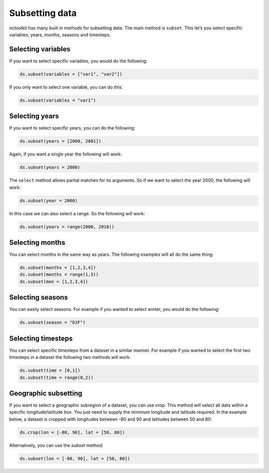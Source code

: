 Subsetting data
===============

nctoolkit has many built in methods for subsetting data. The main method
is ``subset``. This let’s you select specific variables, years, months,
seasons and timesteps.

Selecting variables
-------------------

If you want to select specific variables, you would do the following:

.. code:: ipython3

    ds.subset(variables = ["var1", "var2"])

If you only want to select one variable, you can do this:

.. code:: ipython3

    ds.subset(variables = "var1")

Selecting years
---------------


If you want to select specific years, you can do the following:

.. code:: ipython3

    ds.subset(years = [2000, 2001])

Again, if you want a single year the following will work:

.. code:: ipython3

    ds.subset(years = 2000)

The ``select`` method allows partial matches for its arguments. So if we
want to select the year 2000, the following will work:

.. code:: ipython3

    ds.subset(year = 2000)

In this case we can also select a range. So the following will work:

.. code:: ipython3

    ds.subset(years = range(2000, 2010))

Selecting months
----------------

You can select months in the same way as years. The following examples
will all do the same thing:

.. code:: ipython3

    ds.subset(months = [1,2,3,4])
    ds.subset(months = range(1,5))
    ds.subset(mon = [1,2,3,4])

Selecting seasons
-----------------

You can easily select seasons. For example if you wanted to select
winter, you would do the following:

.. code:: ipython3

    ds.subset(season = "DJF")

Selecting timesteps
-------------------

You can select specific timesteps from a dataset in a similar manner.
For example if you wanted to select the first two timesteps in a dataset
the following two methods will work:

.. code:: ipython3

    ds.subset(time = [0,1])
    ds.subset(time = range(0,2))

Geographic subsetting
---------------------

If you want to select a geographic subregion of a dataset, you can use
crop. This method will select all data within a specific
longitude/latitude box. You just need to supply the minimum longitude
and latitude required. In the example below, a dataset is cropped with
longitudes between -80 and 90 and latitudes between 50 and 80:

.. code:: ipython3

    ds.crop(lon = [-80, 90], lat = [50, 80])


Alternatively, you can use the `subset` method:

.. code:: ipython3

    ds.subset(lon = [-80, 90], lat = [50, 80])

